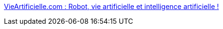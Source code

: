 :jbake-type: post
:jbake-status: published
:jbake-title: VieArtificielle.com : Robot, vie artificielle et intelligence artificielle !
:jbake-tags: portal,science,IA,robot,artificial,life,_mois_mars,_année_2005
:jbake-date: 2005-03-31
:jbake-depth: ../
:jbake-uri: shaarli/1112278689000.adoc
:jbake-source: https://nicolas-delsaux.hd.free.fr/Shaarli?searchterm=http%3A%2F%2Fwww.vieartificielle.com%2F&searchtags=portal+science+IA+robot+artificial+life+_mois_mars+_ann%C3%A9e_2005
:jbake-style: shaarli

http://www.vieartificielle.com/[VieArtificielle.com : Robot, vie artificielle et intelligence artificielle !]


